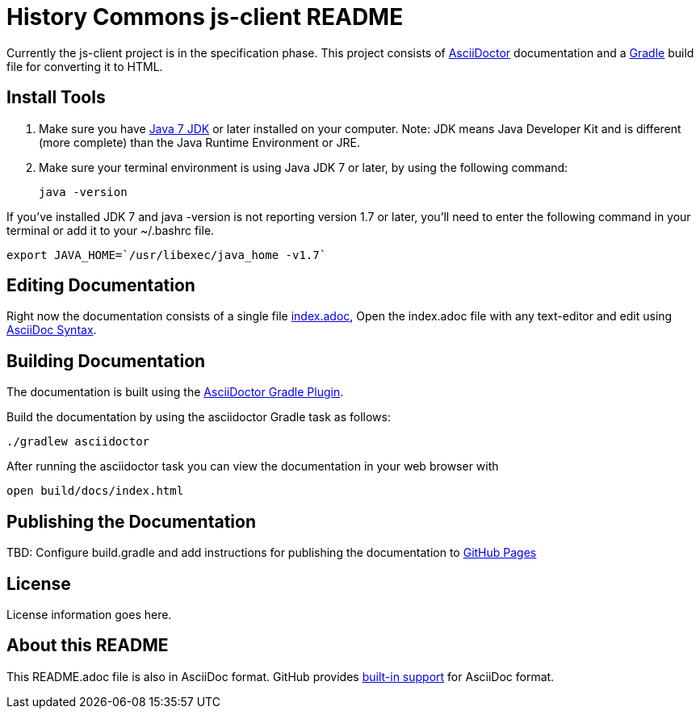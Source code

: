 = History Commons js-client README

Currently the js-client project is in the specification phase. This project consists of http://asciidoctor.org[AsciiDoctor] documentation and a http://gradle.org[Gradle] build file for converting it to HTML.

== Install Tools

. Make sure you have http://www.oracle.com/technetwork/java/javase/downloads/jdk7-downloads-1880260.html[Java 7 JDK] or later installed on your computer.  Note: JDK means Java Developer Kit and is different (more complete) than the Java Runtime Environment or JRE.

. Make sure your terminal environment is using Java JDK 7 or later, by using the following command:

 java -version

If you've installed JDK 7 and +java -version+ is not reporting version 1.7 or later, you'll need to enter the following command in your terminal or add it to your +~/.bashrc+ file.

 export JAVA_HOME=`/usr/libexec/java_home -v1.7`

== Editing Documentation

Right now the documentation consists of a single file link:src/asciidoc/index.adoc[index.adoc],  Open the +index.adoc+ file with any text-editor and edit using http://asciidoctor.org/docs/asciidoc-syntax-quick-reference/[AsciiDoc Syntax].

== Building Documentation

The documentation is built using the https://github.com/asciidoctor/asciidoctor-gradle-plugin[AsciiDoctor Gradle Plugin].

Build the documentation by using the +asciidoctor+ Gradle task as follows:

 ./gradlew asciidoctor

After running the +asciidoctor+ task you can view the documentation in your web browser with

 open build/docs/index.html

== Publishing the Documentation

TBD: Configure +build.gradle+ and add instructions for publishing the documentation to http://pages.github.com[GitHub Pages]

== License

License information goes here.

== About this README

This +README.adoc+ file is also in AsciiDoc format.  GitHub provides https://github.com/github/markup[built-in support] for AsciiDoc format.
